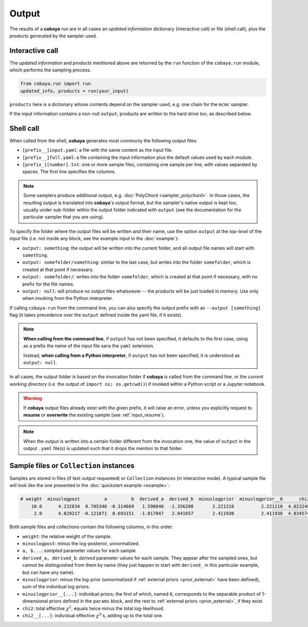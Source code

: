 Output
======

The results of a **cobaya** run are in all cases an *updated information* dictionary (interactive call) or file (shell call), plus the *products* generated by the sampler used.


Interactive call
----------------

The *updated information* and *products* mentioned above are returned by the ``run`` function of the ``cobaya.run`` module, which performs the sampling process.

.. code:: python

    from cobaya.run import run
    updated_info, products = run(your_input)

``products`` here is a dictionary whose contents depend on the sampler used, e.g. one chain for the ``mcmc`` sampler.

If the input information contains a non-null ``output``, products are written to the hard drive too, as described below.


.. _output_shell:

Shell call
----------

When called from the shell, **cobaya** generates most commonly the following output files:

- ``[prefix__]input.yaml``: a file with the same content as the input file.
- ``[prefix__]full.yaml``: a file containing the input information plus the default values used by each module.
- ``[prefix_][number].txt``: one or more sample files, containing one sample per line, with values separated by spaces. The first line specifies the columns.

.. note::

   Some samplers produce additional output, e.g. :doc:`PolyChord <sampler_polychord>`. In those cases, the resulting output is translated into **cobaya**'s output format, but the sampler's native output is kept too, usually under sub-folder within the output folder indicated with ``output`` (see the documentation for the particular sampler that you are using).

To specify the folder where the output files will be written and their name, use the option ``output`` at the *top-level* of the input file (i.e. not inside any block, see the example input in the :doc:`example`):

- ``output: something``: the output will be written into the current folder, and all output file names will start with ``something``.
- ``output: somefolder/something``: similar to the last case, but writes into the folder ``somefolder``, which is created at that point if necessary.
- ``output: somefolder/``: writes into the folder ``somefolder``, which is created at that point if necessary, with no prefix for the file names.
- ``output: null``: will produce no output files whatsoever -- the products will be just loaded in memory. Use only when invoking from the Python interpreter.

If calling ``cobaya-run`` from the command line, you can also specify the output prefix with an ``--output [something]`` flag (it takes precedence over the ``output`` defined inside the yaml file, if it exists).

.. note::

   **When calling from the command line**, if ``output`` has not been specified, it
   defaults to the first case, using as a prefix the name of the input file sans the ``yaml`` extension.

   Instead, **when calling from a Python interpreter**, if ``output`` has not been specified, it is understood as ``output: null``.


In all cases, the output folder is based on the invocation folder if **cobaya** is called from the command line, or the *current working directory* (i.e. the output of ``import os; os.getcwd()``) if invoked within a Python script or a Jupyter notebook.

.. warning::
   If **cobaya** output files already exist with the given prefix, it will raise an error, unless you explicitly request to **resume** or **overwrite** the existing sample (see :ref:`input_resume`).

.. note::

   When the output is written into a certain folder different from the invocation one, the value of ``output`` in the output ``.yaml`` file(s) is updated such that it drops the mention to that folder.


Sample files or ``Collection`` instances
----------------------------------------

Samples are stored in files (if text output requested) or ``Collection`` instances (in interactive mode). A typical sample file will look like the one presented in the :doc:`quickstart example <example>`:

.. code::

   # weight  minuslogpost         a         b  derived_a  derived_b  minuslogprior  minuslogprior__0      chi2  chi2__gaussian
       10.0      4.232834  0.705346 -0.314669   1.598046  -1.356208       2.221210          2.221210  4.023248        4.023248
        2.0      4.829217 -0.121871  0.693151  -1.017847   2.041657       2.411930          2.411930  4.834574        4.834574

Both sample files and collections contain the following columns, in this order:

* ``weight``: the relative weight of the sample.

* ``minuslogpost``: minus the log-posterior, unnormalized.

* ``a, b...``: *sampled* parameter values for each sample

* ``derived_a, derived_b``: *derived* parameter values for each sample. They appear after the sampled ones, but cannot be distinguished from them by name (they just happen to start with ``derived_`` in this particular example, but can have any name).

* ``minuslogprior``: minus the log-prior (unnormalized if :ref:`external priors <prior_external>` have been defined), sum of the individual log-priors.

* ``minuslogprior__[...]``: individual priors; the first of which, named ``0``, corresponds to the separable product of 1-dimensional priors defined in the ``params`` block, and the rest to :ref:`external priors <prior_external>`, if they exist.

* ``chi2``: total effective :math:`\chi^2`, equals twice minus the total log-likelihood.

* ``chi2__[...]``: individual effective :math:`\chi^2`'s, adding up to the total one.
